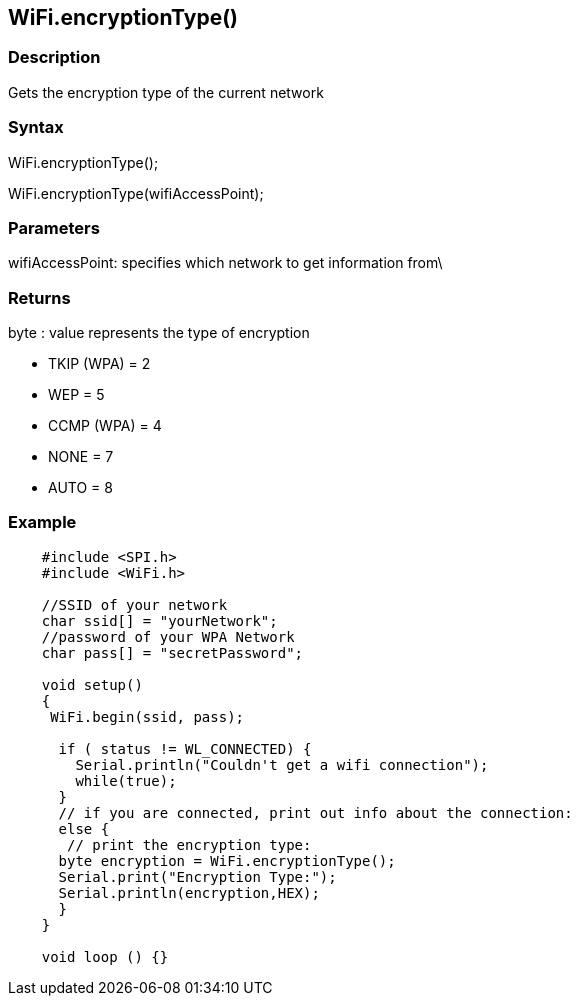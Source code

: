 == WiFi.encryptionType() ==

=== Description ===

Gets the encryption type of the current network

=== Syntax ===

WiFi.encryptionType();

WiFi.encryptionType(wifiAccessPoint);

=== Parameters ===

wifiAccessPoint: specifies which network to get information from\

=== Returns ===

byte : value represents the type of encryption

-   TKIP (WPA) = 2
-   WEP = 5
-   CCMP (WPA) = 4
-   NONE = 7
-   AUTO = 8

=== Example ===
[source,arduino]
----
    #include <SPI.h>
    #include <WiFi.h>

    //SSID of your network 
    char ssid[] = "yourNetwork";
    //password of your WPA Network 
    char pass[] = "secretPassword";

    void setup()
    {
     WiFi.begin(ssid, pass);

      if ( status != WL_CONNECTED) { 
        Serial.println("Couldn't get a wifi connection");
        while(true);
      } 
      // if you are connected, print out info about the connection:
      else {
       // print the encryption type:
      byte encryption = WiFi.encryptionType();
      Serial.print("Encryption Type:");
      Serial.println(encryption,HEX);
      }
    }

    void loop () {}
----